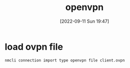 :PROPERTIES:
:ID:       51709caa-fbc4-4128-9e99-9bbbee197a9c
:END:
#+title: openvpn
#+date: [2022-09-11 Sun 19:47]
* load ovpn file
#+begin_src sh
nmcli connection import type openvpn file client.ovpn
#+end_src
